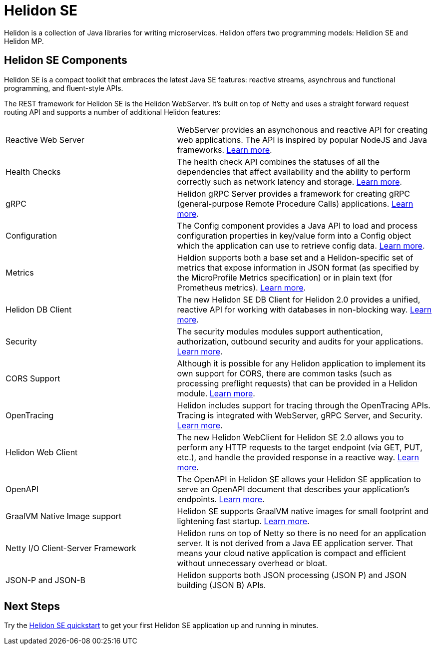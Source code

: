 ///////////////////////////////////////////////////////////////////////////////

    Copyright (c) 2019, 2020 Oracle and/or its affiliates.

    Licensed under the Apache License, Version 2.0 (the "License");
    you may not use this file except in compliance with the License.
    You may obtain a copy of the License at

        http://www.apache.org/licenses/LICENSE-2.0

    Unless required by applicable law or agreed to in writing, software
    distributed under the License is distributed on an "AS IS" BASIS,
    WITHOUT WARRANTIES OR CONDITIONS OF ANY KIND, either express or implied.
    See the License for the specific language governing permissions and
    limitations under the License.

///////////////////////////////////////////////////////////////////////////////

= Helidon SE
:description: Helidon SE Introduction
:keywords: helidon, java, microservices, microprofile
:pagename: about-helidon-SE
:description: Helidon SE introduction
:keywords: helidon, java, SE, microservices, Netty

Helidon is a collection of Java libraries for writing microservices. Helidon
offers two programming models: Helidion SE and Helidon MP.

== Helidon SE Components

Helidon SE is a compact toolkit that embraces the latest Java SE features:
reactive streams, asynchrous and functional programming, and fluent-style
APIs.

The REST framework for Helidon SE is the Helidon WebServer. It's built on top
of Netty and uses a straight forward request routing API and supports a
number of additional Helidon features:

[cols="4,6"]
|====================
| Reactive Web Server |  WebServer provides an asynchonous and reactive API for creating web applications. The API is inspired by popular NodeJS and Java frameworks.
<<se/webserver/01_introduction.adoc, Learn more>>.
| Health Checks |  The health check API combines the statuses of all the dependencies that affect availability and the ability to perform correctly such as network latency and storage. <<se/health/01_health.adoc, Learn more>>.
| gRPC |  Helidon gRPC Server provides a framework for creating gRPC (general-purpose Remote Procedure Calls) applications.
<<se/grpc/01_introduction.adoc, Learn more>>. 
|Configuration  | The Config component provides a Java API to load and process configuration properties in key/value form into a Config object which the application can use to retrieve config data.
<<se/config/introduction.adoc, Learn more>>. 
| Metrics |  Heldion supports both a base set and a Helidon-specific set of metrics that expose information in JSON format (as specified by the MicroProfile Metrics specification) or in plain text (for Prometheus metrics). 
<<se/metrics/01_metrics.adoc, Learn more>>.
| Helidon DB Client |  The new Helidon SE DB Client for Helidon 2.0 provides a unified, reactive API for working with databases in non-blocking way. 
<<se/dbclient/01_introduction.adoc, Learn more>>.
| Security |  The security modules modules support authentication, authorization, outbound security and audits for your applications.
<<se/security/01_introduction.adoc, Learn more>>.
|  CORS Support|  Although it is possible for any Helidon application to implement its own support for CORS, there are common tasks (such as processing preflight requests) that can be provided in a Helidon module. <<se/cors/01_introduction.adoc, Learn more>>. 

| OpenTracing |  Helidon includes support for tracing through the OpenTracing APIs. Tracing is integrated with WebServer, gRPC Server, and Security.
<<se/tracing/01_tracing.adoc, Learn more>>.
| Helidon Web Client |  The new Helidon WebClient for Helidon SE 2.0 allows you to perform any HTTP requests to the target endpoint (via GET, PUT, etc.), and handle the provided response in a reactive way.
<<se/webclient/01_introduction.adoc, Learn more>>.
|OpenAPI  |  The OpenAPI in Helidon SE allows your Helidon SE application to serve an OpenAPI document that describes your application’s endpoints.
<<se/openapi/01_openapi.adoc, Learn more>>.
| GraalVM Native Image support |  Helidon SE supports GraalVM native images for small footprint and lightening fast startup. <<se/guides/36_graalnative.adoc,Learn more>>.
| Netty I/O Client-Server Framework |  Helidon runs on top of Netty so there is no need for an application server.
It is not derived from a Java EE
application server. That means your cloud native application is compact
and efficient without unnecessary overhead or bloat.
|JSON-P and JSON-B  |  Helidon supports both JSON processing (JSON P) and JSON building (JSON B) APIs.
| 
|====================

== Next Steps

Try the <<se/guides/02_quickstart.adoc,Helidon SE quickstart>> to get your
first Helidon SE application up and running in minutes.
